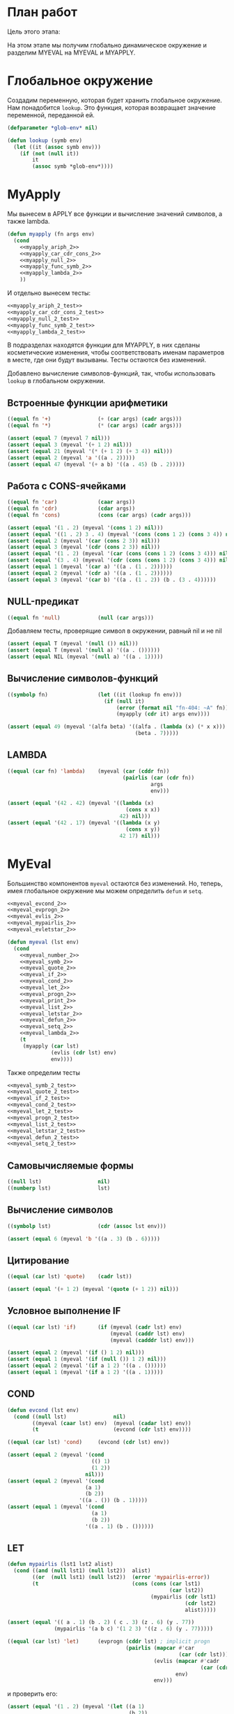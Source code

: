 #+STARTUP: showall indent hidestars

* План работ

Цель этого этапа:

На этом этапе мы получим глобально динамическое окружение и разделим MYEVAL на MYEVAL и
MYAPPLY.

* Глобальное окружение

Создадим переменную, которая будет хранить глобальное окружение. Нам понадобится
~lookup~. Это функция, которая возвращает значение переменной, переданной ей.

#+NAME: lookup_2
#+BEGIN_SRC lisp
  (defparameter *glob-env* nil)

  (defun lookup (symb env)
    (let ((it (assoc symb env)))
      (if (not (null it))
          it
          (assoc symb *glob-env*))))
#+END_SRC

* MyApply

Мы вынесем в APPLY все функции и вычисление значений символов, а также lambda.

#+NAME: myapply_2
#+BEGIN_SRC lisp
  (defun myapply (fn args env)
    (cond
      <<myapply_ariph_2>>
      <<myapply_car_cdr_cons_2>>
      <<myapply_null_2>>
      <<myapply_func_symb_2>>
      <<myapply_lambda_2>>
      ))
#+END_SRC

И отдельно вынесем тесты:

#+NAME: myapply_2_test
#+BEGIN_SRC lisp
  <<myapply_ariph_2_test>>
  <<myapply_car_cdr_cons_2_test>>
  <<myapply_null_2_test>>
  <<myapply_func_symb_2_test>>
  <<myapply_lambda_2_test>>
#+END_SRC

В подразделах находятся функции для MYAPPLY, в них сделаны косметические изменения,
чтобы соответствовать именам параметров в месте, где они будут вызываны. Тесты остаются
без изменений.

Добавлено вычисление символов-функций, так, чтобы использовать ~lookup~ в глобальном
окружении.

** Встроенные функции арифметики

#+NAME: myapply_ariph_2
#+BEGIN_SRC lisp
  ((equal fn '+)               (+ (car args) (cadr args)))
  ((equal fn '*)               (* (car args) (cadr args)))
#+END_SRC

#+NAME: myapply_ariph_2_test
#+BEGIN_SRC lisp
  (assert (equal 7 (myeval 7 nil)))
  (assert (equal 3 (myeval '(+ 1 2) nil)))
  (assert (equal 21 (myeval '(* (+ 1 2) (+ 3 4)) nil)))
  (assert (equal 2 (myeval 'a '((a . 2)))))
  (assert (equal 47 (myeval '(+ a b) '((a . 45) (b . 2)))))
#+END_SRC

** Работа с CONS-ячейками

#+NAME: myapply_car_cdr_cons_2
#+BEGIN_SRC lisp
  ((equal fn 'car)             (caar args))
  ((equal fn 'cdr)             (cdar args))
  ((equal fn 'cons)            (cons (car args) (cadr args)))
#+END_SRC

#+NAME: myapply_car_cdr_cons_2_test
#+BEGIN_SRC lisp
  (assert (equal '(1 . 2) (myeval '(cons 1 2) nil)))
  (assert (equal '((1 . 2) 3 . 4) (myeval '(cons (cons 1 2) (cons 3 4)) nil)))
  (assert (equal 2 (myeval '(car (cons 2 3)) nil)))
  (assert (equal 3 (myeval '(cdr (cons 2 3)) nil)))
  (assert (equal '(1 . 2) (myeval '(car (cons (cons 1 2) (cons 3 4))) nil)))
  (assert (equal '(3 . 4) (myeval '(cdr (cons (cons 1 2) (cons 3 4))) nil)))
  (assert (equal 1 (myeval '(car a) '((a . (1 . 2))))))
  (assert (equal 2 (myeval '(cdr a) '((a . (1 . 2))))))
  (assert (equal 3 (myeval '(car b) '((a . (1 . 2)) (b . (3 . 4))))))
#+END_SRC

** NULL-предикат

#+NAME: myapply_null_2
#+BEGIN_SRC lisp
  ((equal fn 'null)            (null (car args)))
#+END_SRC

Добавляем тесты, проверящие символ в окружении, равный nil и не nil

#+NAME: myapply_null_2_test
#+BEGIN_SRC lisp
  (assert (equal T (myeval '(null ()) nil)))
  (assert (equal T (myeval '(null a) '((a . ())))))
  (assert (equal NIL (myeval '(null a) '((a . 1)))))
#+END_SRC

** Вычисление символов-функций

#+NAME: myapply_func_symb_2
#+BEGIN_SRC lisp
  ((symbolp fn)                (let ((it (lookup fn env)))
                                 (if (null it)
                                     (error (format nil "fn-404: ~A" fn))
                                     (myapply (cdr it) args env))))
#+END_SRC

#+NAME: myapply_func_symb_2_test
#+BEGIN_SRC lisp
  (assert (equal 49 (myeval '(alfa beta) '((alfa . (lambda (x) (* x x)))
                                           (beta . 7)))))
#+END_SRC

** LAMBDA

#+NAME: myapply_lambda_2
#+BEGIN_SRC lisp
  ((equal (car fn) 'lambda)    (myeval (car (cddr fn))
                                       (pairlis (car (cdr fn))
                                                args
                                                env)))
#+END_SRC

#+NAME: myapply_lambda_2_test
#+BEGIN_SRC lisp
  (assert (equal '(42 . 42) (myeval '((lambda (x)
                                        (cons x x))
                                      42) nil)))
  (assert (equal '(42 . 17) (myeval '((lambda (x y)
                                        (cons x y))
                                      42 17) nil)))
#+END_SRC

* MyEval

Большинство компонентов ~myeval~ остаются без изменений. Но, теперь, имея глобальное
окружение мы можем определить ~defun~ и ~setq~.

#+NAME: myeval_2
#+BEGIN_SRC lisp
  <<myeval_evcond_2>>
  <<myeval_evprogn_2>>
  <<myeval_evlis_2>>
  <<myeval_mypairlis_2>>
  <<myeval_evletstar_2>>

  (defun myeval (lst env)
    (cond
      <<myeval_number_2>>
      <<myeval_symb_2>>
      <<myeval_quote_2>>
      <<myeval_if_2>>
      <<myeval_cond_2>>
      <<myeval_let_2>>
      <<myeval_progn_2>>
      <<myeval_print_2>>
      <<myeval_list_2>>
      <<myeval_letstar_2>>
      <<myeval_defun_2>>
      <<myeval_setq_2>>
      <<myeval_lambda_2>>
      (t
       (myapply (car lst)
                (evlis (cdr lst) env)
                env))))
#+END_SRC

Также определим тесты

#+NAME: myeval_2_test
#+BEGIN_SRC lisp
  <<myeval_symb_2_test>>
  <<myeval_quote_2_test>>
  <<myeval_if_2_test>>
  <<myeval_cond_2_test>>
  <<myeval_let_2_test>>
  <<myeval_progn_2_test>>
  <<myeval_list_2_test>>
  <<myeval_letstar_2_test>>
  <<myeval_defun_2_test>>
  <<myeval_setq_2_test>>
#+END_SRC

** Самовычисляемые формы

#+NAME: myeval_number_2
#+BEGIN_SRC lisp
  ((null lst)                  nil)
  ((numberp lst)               lst)
#+END_SRC

** Вычисление символов

#+NAME: myeval_symb_2
#+BEGIN_SRC lisp
  ((symbolp lst)               (cdr (assoc lst env)))
#+END_SRC

#+NAME: myeval_symb_2_test
#+BEGIN_SRC lisp
  (assert (equal 6 (myeval 'b '((a . 3) (b . 6)))))
#+END_SRC

** Цитирование

#+NAME: myeval_quote_2
#+BEGIN_SRC lisp
  ((equal (car lst) 'quote)    (cadr lst))
#+END_SRC

#+NAME: myeval_quote_2_test
#+BEGIN_SRC lisp
  (assert (equal '(+ 1 2) (myeval '(quote (+ 1 2)) nil)))
#+END_SRC

** Условное выполнение IF

#+NAME: myeval_if_2
#+BEGIN_SRC lisp
  ((equal (car lst) 'if)       (if (myeval (cadr lst) env)
                                   (myeval (caddr lst) env)
                                   (myeval (cadddr lst) env)))
#+END_SRC

#+NAME: myeval_if_2_test
#+BEGIN_SRC lisp
  (assert (equal 2 (myeval '(if () 1 2) nil)))
  (assert (equal 1 (myeval '(if (null ()) 1 2) nil)))
  (assert (equal 2 (myeval '(if a 1 2) '((a . ())))))
  (assert (equal 1 (myeval '(if a 1 2) '((a . 1)))))
#+END_SRC

** COND

#+NAME: myeval_evcond_2
#+BEGIN_SRC lisp
  (defun evcond (lst env)
    (cond ((null lst)               nil)
          ((myeval (caar lst) env)  (myeval (cadar lst) env))
          (t                        (evcond (cdr lst) env))))
#+END_SRC

#+NAME: myeval_cond_2
#+BEGIN_SRC lisp
  ((equal (car lst) 'cond)     (evcond (cdr lst) env))
#+END_SRC

#+NAME: myeval_cond_2_test
#+BEGIN_SRC lisp
  (assert (equal 2 (myeval '(cond
                             (() 1)
                             (1 2))
                           nil)))
  (assert (equal 2 (myeval '(cond
                           (a 1)
                           (b 2))
                         '((a . ()) (b . 1)))))
  (assert (equal 1 (myeval '(cond
                             (a 1)
                             (b 2))
                           '((a . 1) (b . ())))))
#+END_SRC

** LET

#+NAME: myeval_mypairlis_2
#+BEGIN_SRC lisp
  (defun mypairlis (lst1 lst2 alist)
    (cond ((and (null lst1) (null lst2))  alist)
          ((or  (null lst1) (null lst2))  (error 'mypairlis-error))
          (t                              (cons (cons (car lst1)
                                                      (car lst2))
                                                (mypairlis (cdr lst1)
                                                           (cdr lst2)
                                                           alist)))))
#+END_SRC

#+NAME: myeval_mypairlis_2_test
#+BEGIN_SRC lisp
  (assert (equal '(( a . 1) (b . 2) ( c . 3) (z . 6) (y . 77))
                 (mypairlis '(a b c) '(1 2 3) '((z . 6) (y . 77)))))
#+END_SRC

#+NAME: myeval_let_2
#+BEGIN_SRC lisp
  ((equal (car lst) 'let)      (evprogn (cddr lst) ; implicit progn
                                        (pairlis (mapcar #'car
                                                         (car (cdr lst)))
                                                 (evlis (mapcar #'cadr
                                                                (car (cdr lst)))
                                                        env)
                                                 env)))
#+END_SRC

и проверить его:

#+NAME: myeval_let_2_test
#+BEGIN_SRC lisp
  (assert (equal '(1 . 2) (myeval '(let ((a 1)
                                         (b 2))
                                    (cons a b)) nil)))
#+END_SRC

** PROGN

#+NAME: myeval_evprogn_2
#+BEGIN_SRC lisp
  (defun evprogn (lst env)
    (cond ((null lst)        nil)
          ((null (cdr lst))  (myeval (car lst) env))
          (t                 (myeval (car lst) env)
                             (evprogn (cdr lst) env))))
#+END_SRC

Без изменений

#+NAME: myeval_progn_2
#+BEGIN_SRC lisp
  ((equal (car lst) 'progn)    (evprogn (cdr lst) env))
#+END_SRC

Добавляем тесты в окружении

#+NAME: myeval_progn_2_test
#+BEGIN_SRC lisp
  (assert (equal 3 (myeval '(progn 1 2 3) nil)))
  (assert (equal 3 (myeval '(progn a b c) '((a . 1) (b . 2) (c . 3)))))
#+END_SRC

** PRINT

Без изменений

#+NAME: myeval_print_2
#+BEGIN_SRC lisp
  ((equal (car lst) 'print)    (print (myeval (cadr lst)  env)))
#+END_SRC

** LIST

#+NAME: myeval_evlis_2
#+BEGIN_SRC lisp
  (defun evlis (lst env)
    (cond ((null lst)  nil)
          (t           (cons (myeval (car lst) env)
                       (evlis (cdr lst) env)))))
#+END_SRC

#+NAME: myeval_evlis_2_test
#+BEGIN_SRC lisp
  (assert (equal '(3 6 42)
                 (evlis '((+ 1 2) (* 2 3) 42) nil)))
  (assert (equal '(3 6 42)
                 (evlis '((+ a b) (* b c) 42) '((a . 1) (b . 2) (c . 3) (d . 4)))))
#+END_SRC

LIST определяем почти без изменений:

#+NAME: myeval_list_2
#+BEGIN_SRC lisp
  ((equal (car lst) 'list)     (evlis (cdr lst) env))
#+END_SRC

Протестируем ~list~ (добавляя тесты в окружении)

#+NAME: myeval_list_2_test
#+BEGIN_SRC lisp
  (assert (equal '(3 6 42)
                 (myeval '(list (+ 1 2) (* 2 3) 42) nil)))
  (assert (equal '(3 6 42)
                 (myeval '(list (+ a b) (* b c) 42)
                         '((a . 1) (b . 2) (c . 3) (d . 4)))))
#+END_SRC

** LET*

#+NAME: myeval_evletstar_2
#+BEGIN_SRC lisp
  (defun evletstar (varpairs exp env)
    (cond ((null varpairs)  (myeval exp env))
          (t                (evletstar (cdr varpairs)
                                       exp
                                       (cons (cons (caar varpairs)
                                                   (myeval (cadar varpairs) env))
                                             env)))))
#+END_SRC

#+NAME: myeval_letstar_2
#+BEGIN_SRC lisp
  ((equal (car lst) 'let*)     (evletstar (cadr lst)
                                          (caddr lst)
                                          env))
#+END_SRC

#+NAME: myeval_letstar_2_test
#+BEGIN_SRC lisp
  (assert (equal '(3 1 . 2) (myeval '(let* ((a 1)
                                            (b 2)
                                            (c (+ a b)))
                                      (cons c (cons a b))) nil)))
#+END_SRC

** DEFUN

~defun~ определяем, добавляя в глобальное окружение переменную, содержащую
lambda-функцию. В соответствии со стандартом ~defun~ возвращает имя функции при
успешном выполнении.

#+NAME: myeval_defun_2
#+BEGIN_SRC lisp
  ((equal (car lst) 'defun)    (progn
                                 (push (cons (cadr lst)
                                             `(lambda ,(caddr lst)
                                                ,(cadddr lst)))
                                       ,,*glob-env*)
                                 (cadr lst)))
#+END_SRC

Необходимо протестировать ~defun~:

#+NAME: myeval_defun_2_test
#+BEGIN_SRC lisp
  (assert (equal '((ALFA LAMBDA (X) (* X X)))
                 (progn
                   (setf *glob-env* nil)
                   (myeval '(defun alfa (x) (* x x)) nil)
                   (prog1 *glob-env*
                     (setf *glob-env* nil)))))
#+END_SRC

** SETQ

~setq~ добавляет переменную в глобальное окружение, если ~lookup~ не смог ее
найти. Иначе он заменяет ее значение.

#+NAME: myeval_setq_2
#+BEGIN_SRC lisp
  ((equal (car lst) 'setq)     (let ((it (lookup (cadr lst) env))
                                     (val (myeval (caddr lst) env)))
                                 (if (null it)
                                     (push (cons (cadr lst) val)
                                           ,,*glob-env*)
                                     (rplacd it val))
                                 val))
#+END_SRC

TODO: Необходимо протестировать ~setq~

#+NAME: myeval_setq_2_test
#+BEGIN_SRC lisp
  (assert (equal 1 (myeval '(let ((alfa 2))
                             (setq alfa 1)
                             alfa)
                           nil)))
  (assert (equal '((ALFA . 1))
               (progn
                 (setf *glob-env* nil)
                 (myeval '(setq alfa 1) nil)
                 (prog1 *glob-env*
                   (setf *glob-env* nil)))))
#+END_SRC

** LAMBDA

[TODO:gmm] - тут я не уверен что правильно

#+NAME: myeval_lambda_2
#+BEGIN_SRC lisp
  ((equal (car lst) 'lambda)   lst)
#+END_SRC

* Repl

#+NAME: repl_2
#+BEGIN_SRC lisp
  (defun repl ()
    (princ "microlisp>")
    (princ (myeval (read) nil))
    (terpri)
    (finish-output)
    (repl))
#+END_SRC

* Итоги

#+BEGIN_SRC lisp :tangle lisp-2.lisp :noweb tangle :exports code :padline no :comments none
  <<lookup_2>>

  <<myapply_2>>

  <<myeval_2>>

  <<myapply_2_test>>

  <<myeval_2_test>>

  <<repl_2>>
#+END_SRC

Получиться должен вот такой результат:

#+BEGIN_SRC lisp
  (defparameter *glob-env* nil)

  (defun lookup (symb env)
    (let ((it (assoc symb env)))
      (if (not (null it))
          it
          (assoc symb *glob-env*))))

  (defun myapply (fn args env)
    (cond
      ((equal fn '+)               (+ (car args) (cadr args)))
      ((equal fn '*)               (* (car args) (cadr args)))
      ((equal fn 'car)             (caar args))
      ((equal fn 'cdr)             (cdar args))
      ((equal fn 'cons)            (cons (car args) (cadr args)))
      ((equal fn 'null)            (null (car args)))
      ((symbolp fn)                (let ((it (lookup fn env)))
                                     (if (null it)
                                         (error (format nil "fn-404: ~A" fn))
                                         (myapply (cdr it) args env))))
      ((equal (car fn) 'lambda)    (myeval (car (cddr fn))
                                           (pairlis (car (cdr fn))
                                                    args
                                                    env)))
      ))

  (defun evcond (lst env)
    (cond ((null lst)               nil)
          ((myeval (caar lst) env)  (myeval (cadar lst) env))
          (t                        (evcond (cdr lst) env))))
  (defun evprogn (lst env)
    (cond ((null lst)        nil)
          ((null (cdr lst))  (myeval (car lst) env))
          (t                 (myeval (car lst) env)
                             (evprogn (cdr lst) env))))
  (defun evlis (lst env)
    (cond ((null lst)  nil)
          (t           (cons (myeval (car lst) env)
                             (evlis (cdr lst) env)))))
  (defun mypairlis (lst1 lst2 alist)
    (cond ((and (null lst1) (null lst2))  alist)
          ((or  (null lst1) (null lst2))  (error 'mypairlis-error))
          (t                              (cons (cons (car lst1)
                                                      (car lst2))
                                                (mypairlis (cdr lst1)
                                                           (cdr lst2)
                                                           alist)))))
  (defun evletstar (varpairs exp env)
    (cond ((null varpairs)  (myeval exp env))
          (t                (evletstar (cdr varpairs)
                                       exp
                                       (cons (cons (caar varpairs)
                                                   (myeval (cadar varpairs) env))
                                             env)))))

  (defun myeval (lst env)
    (cond
      ((null lst)                  nil)
      ((numberp lst)               lst)
      ((symbolp lst)               (cdr (assoc lst env)))
      ((equal (car lst) 'quote)    (cadr lst))
      ((equal (car lst) 'if)       (if (myeval (cadr lst) env)
                                       (myeval (caddr lst) env)
                                       (myeval (cadddr lst) env)))
      ((equal (car lst) 'cond)     (evcond (cdr lst) env))
      ((equal (car lst) 'let)      (evprogn (cddr lst) ; implicit progn
                                            (pairlis (mapcar #'car
                                                             (car (cdr lst)))
                                                     (evlis (mapcar #'cadr
                                                                    (car (cdr lst)))
                                                            env)
                                                     env)))
      ((equal (car lst) 'progn)    (evprogn (cdr lst) env))
      ((equal (car lst) 'print)    (print (myeval (cadr lst)  env)))
      ((equal (car lst) 'list)     (evlis (cdr lst) env))
      ((equal (car lst) 'let*)     (evletstar (cadr lst)
                                              (caddr lst)
                                              env))
      ((equal (car lst) 'defun)    (progn
                                     (push (cons (cadr lst)
                                                 `(lambda ,(caddr lst)
                                                    ,(cadddr lst)))
                                           ,*glob-env*)
                                     (cadr lst)))
      ((equal (car lst) 'setq)     (let ((it (lookup (cadr lst) env))
                                         (val (myeval (caddr lst) env)))
                                     (if (null it)
                                         (push (cons (cadr lst) val)
                                               ,*glob-env*)
                                         (rplacd it val))
                                     val))
      ((equal (car lst) 'lambda)   lst)
      (t
       (myapply (car lst)
                (evlis (cdr lst) env)
                env))))

  (assert (equal 7 (myeval 7 nil)))
  (assert (equal 3 (myeval '(+ 1 2) nil)))
  (assert (equal 21 (myeval '(* (+ 1 2) (+ 3 4)) nil)))
  (assert (equal 2 (myeval 'a '((a . 2)))))
  (assert (equal 47 (myeval '(+ a b) '((a . 45) (b . 2)))))
  (assert (equal '(1 . 2) (myeval '(cons 1 2) nil)))
  (assert (equal '((1 . 2) 3 . 4) (myeval '(cons (cons 1 2) (cons 3 4)) nil)))
  (assert (equal 2 (myeval '(car (cons 2 3)) nil)))
  (assert (equal 3 (myeval '(cdr (cons 2 3)) nil)))
  (assert (equal '(1 . 2) (myeval '(car (cons (cons 1 2) (cons 3 4))) nil)))
  (assert (equal '(3 . 4) (myeval '(cdr (cons (cons 1 2) (cons 3 4))) nil)))
  (assert (equal 1 (myeval '(car a) '((a . (1 . 2))))))
  (assert (equal 2 (myeval '(cdr a) '((a . (1 . 2))))))
  (assert (equal 3 (myeval '(car b) '((a . (1 . 2)) (b . (3 . 4))))))
  (assert (equal T (myeval '(null ()) nil)))
  (assert (equal T (myeval '(null a) '((a . ())))))
  (assert (equal NIL (myeval '(null a) '((a . 1)))))
  (assert (equal 49 (myeval '(alfa beta) '((alfa . (lambda (x) (* x x)))
                                           (beta . 7)))))
  (assert (equal '(42 . 42) (myeval '((lambda (x)
                                        (cons x x))
                                      42) nil)))
  (assert (equal '(42 . 17) (myeval '((lambda (x y)
                                        (cons x y))
                                      42 17) nil)))

  (assert (equal 6 (myeval 'b '((a . 3) (b . 6)))))
  (assert (equal '(+ 1 2) (myeval '(quote (+ 1 2)) nil)))
  (assert (equal 2 (myeval '(if () 1 2) nil)))
  (assert (equal 1 (myeval '(if (null ()) 1 2) nil)))
  (assert (equal 2 (myeval '(if a 1 2) '((a . ())))))
  (assert (equal 1 (myeval '(if a 1 2) '((a . 1)))))
  (assert (equal 2 (myeval '(cond
                             (() 1)
                             (1 2))
                           nil)))
  (assert (equal 2 (myeval '(cond
                             (a 1)
                             (b 2))
                           '((a . ()) (b . 1)))))
  (assert (equal 1 (myeval '(cond
                             (a 1)
                             (b 2))
                           '((a . 1) (b . ())))))
  (assert (equal '(1 . 2) (myeval '(let ((a 1)
                                         (b 2))
                                    (cons a b)) nil)))
  (assert (equal 3 (myeval '(progn 1 2 3) nil)))
  (assert (equal 3 (myeval '(progn a b c) '((a . 1) (b . 2) (c . 3)))))
  (assert (equal '(3 6 42)
                 (myeval '(list (+ 1 2) (* 2 3) 42) nil)))
  (assert (equal '(3 6 42)
                 (myeval '(list (+ a b) (* b c) 42)
                         '((a . 1) (b . 2) (c . 3) (d . 4)))))
  (assert (equal '(3 1 . 2) (myeval '(let* ((a 1)
                                            (b 2)
                                            (c (+ a b)))
                                      (cons c (cons a b))) nil)))
  (assert (equal '((ALFA LAMBDA (X) (* X X)))
                 (progn
                   (setf *glob-env* nil)
                   (myeval '(defun alfa (x) (* x x)) nil)
                   (prog1 *glob-env*
                     (setf *glob-env* nil)))))
  (assert (equal 1 (myeval '(let ((alfa 2))
                             (setq alfa 1)
                             alfa)
                           nil)))
  (assert (equal '((ALFA . 1))
                 (progn
                   (setf *glob-env* nil)
                   (myeval '(setq alfa 1) nil)
                   (prog1 *glob-env*
                     (setf *glob-env* nil)))))

  (defun repl ()
    (princ "microlisp>")
    (princ (myeval (read) nil))
    (terpri)
    (finish-output)
    (repl))
#+END_SRC
